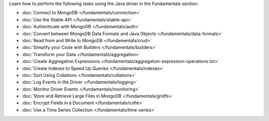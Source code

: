 Learn how to perform the following tasks using the Java driver in the
Fundamentals section:

- :doc:`Connect to MongoDB </fundamentals/connection>`
- :doc:`Use the Stable API </fundamentals/stable-api>`
- :doc:`Authenticate with MongoDB </fundamentals/auth>`
- :doc:`Convert between MongoDB Data Formats and Java Objects </fundamentals/data-formats>`
- :doc:`Read from and Write to MongoDB </fundamentals/crud>`
- :doc:`Simplify your Code with Builders </fundamentals/builders>`
- :doc:`Transform your Data </fundamentals/aggregation>`
- :doc:`Create Aggregation Expressions </fundamentals/aggregation-expression-operations.txt>`
- :doc:`Create Indexes to Speed Up Queries </fundamentals/indexes>`
- :doc:`Sort Using Collations </fundamentals/collations>`
- :doc:`Log Events in the Driver </fundamentals/logging>`
- :doc:`Monitor Driver Events </fundamentals/monitoring>`
- :doc:`Store and Retrieve Large Files in MongoDB </fundamentals/gridfs>`
- :doc:`Encrypt Fields in a Document </fundamentals/csfle>`
- :doc:`Use a Time Series Collection </fundamentals/time-series>`
